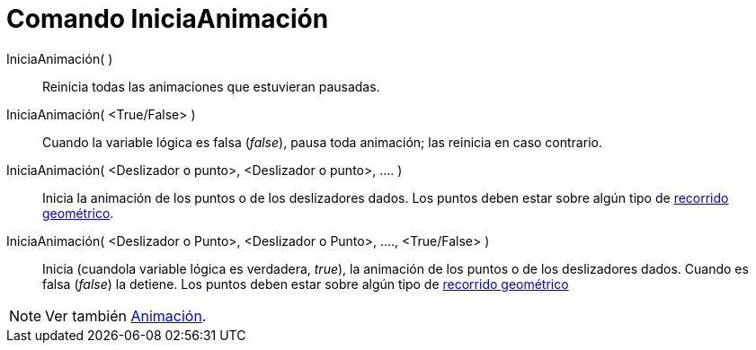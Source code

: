 = Comando IniciaAnimación
:page-en: commands/StartAnimation_Command
ifdef::env-github[:imagesdir: /es/modules/ROOT/assets/images]

IniciaAnimación( )::
  Reinicia todas las animaciones que estuvieran pausadas.

IniciaAnimación( <True/False> )::
  Cuando la variable lógica es falsa (_false_), pausa toda animación; las reinicia en caso contrario.

IniciaAnimación( <Deslizador o punto>, <Deslizador o punto>, .... )::
  Inicia la animación de los puntos o de los deslizadores dados. Los puntos deben estar sobre algún tipo de
  xref:/Objetos_Geométricos.adoc[recorrido geométrico].

IniciaAnimación( <Deslizador o Punto>, <Deslizador o Punto>, ...., <True/False> )::
  Inicia (cuandola variable lógica es verdadera, _true_), la animación de los puntos o de los deslizadores dados. Cuando
  es falsa (_false_) la detiene. Los puntos deben estar sobre algún tipo de xref:/Objetos_Geométricos.adoc[recorrido
  geométrico]

[NOTE]
====

Ver también xref:/Animación.adoc[Animación].

====
